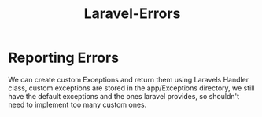 :PROPERTIES:
:ID:       39e19685-6269-4fc1-83d1-55fb819efac1
:END:
#+title: Laravel-Errors
* Reporting Errors
We can create custom Exceptions and return them using Laravels Handler class, custom exceptions are stored in the app/Exceptions directory, we still have the default exceptions and the ones laravel provides, so shouldn't need to implement too many custom ones.

